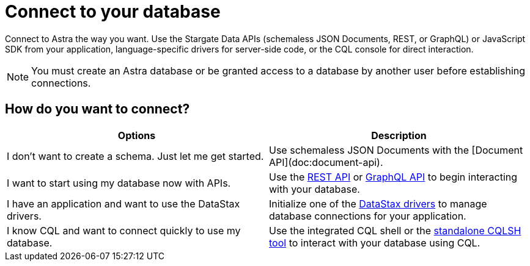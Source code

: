 = Connect to your database
:slug: connecting-to-database

Connect to Astra the way you want. Use the Stargate Data APIs (schemaless JSON Documents, REST, or GraphQL) or JavaScript SDK from your application, language-specific drivers for server-side code, or the CQL console for direct interaction.


[NOTE]
====
You must create an Astra database or be granted access to a database by another user before establishing connections.
====

== How do you want to connect?

[cols=2*,options=header]
|===
|Options
|Description

|I don't want to create a schema. Just let me get started.
|Use schemaless JSON Documents with the [Document API](doc:document-api).

|I want to start using my database now with APIs.
|Use the xref:getting-started-with-datastax-astra.adoc[REST API] or xref:using-the-astra-graphql-api.adoc[GraphQL API] to begin interacting with your database.

|I have an application and want to use the DataStax drivers.
|Initialize one of the xref:connecting-to-astra-databases-using-datastax-drivers.adoc[DataStax drivers] to manage database connections for your application.

|I know CQL and want to connect quickly to use my database.
|Use the integrated CQL shell or the xref:connecting-to-databases-using-standalone-cqlsh.adoc[standalone CQLSH tool] to interact with your database using CQL.

|===
